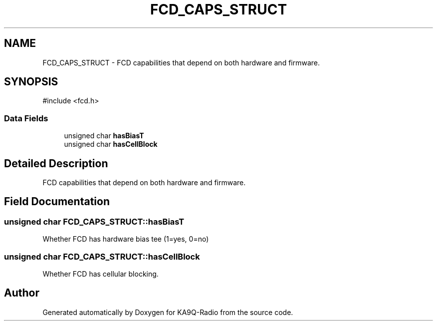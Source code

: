 .TH "FCD_CAPS_STRUCT" 3 "KA9Q-Radio" \" -*- nroff -*-
.ad l
.nh
.SH NAME
FCD_CAPS_STRUCT \- FCD capabilities that depend on both hardware and firmware\&.  

.SH SYNOPSIS
.br
.PP
.PP
\fR#include <fcd\&.h>\fP
.SS "Data Fields"

.in +1c
.ti -1c
.RI "unsigned char \fBhasBiasT\fP"
.br
.ti -1c
.RI "unsigned char \fBhasCellBlock\fP"
.br
.in -1c
.SH "Detailed Description"
.PP 
FCD capabilities that depend on both hardware and firmware\&. 
.SH "Field Documentation"
.PP 
.SS "unsigned char FCD_CAPS_STRUCT::hasBiasT"
Whether FCD has hardware bias tee (1=yes, 0=no) 
.SS "unsigned char FCD_CAPS_STRUCT::hasCellBlock"
Whether FCD has cellular blocking\&. 

.SH "Author"
.PP 
Generated automatically by Doxygen for KA9Q-Radio from the source code\&.
